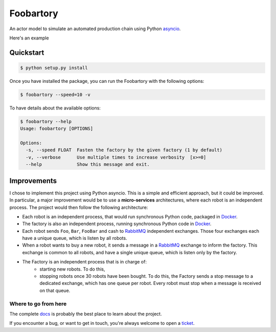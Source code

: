 **********
Foobartory
**********

.. image:: https://img.shields.io/badge/python-3.6%20%7C%203.7%20%7C%203.8%20%7C%203.9-blue?logo=python&logoColor=white
   :target: https://www.python.org/downloads/release
   :alt: Python3.6+ compatible

.. image:: https://img.shields.io/readthedocs/foobartory?logo=read-the-docs
    :target: http://foobartory.readthedocs.io/en/latest/?badge=latest
    :alt: Documentation Status

.. image:: https://img.shields.io/github/workflow/status/thomasperrot/foobartory/CI?logo=github
   :target: https://github.com/thomasperrot/foobartory/actions?workflow=tests
   :alt: Continuous Integration Status

.. image:: https://codecov.io/gh/thomasperrot/foobartory/branch/master/graph/badge.svg?logo=codecov
   :target: https://codecov.io/gh/thomasperrot/foobartory
   :alt: Coverage Status

.. image:: https://img.shields.io/badge/License-MIT-green.svg
   :target: https://github.com/thomasperrot/foobartory/blob/master/LICENSE.rst
   :alt: MIT License

.. image:: https://img.shields.io/badge/code%20style-black-000000.svg
   :target: https://github.com/psf/black
   :alt: Code style black


An actor model to simulate an automated production chain using Python asyncio_.

.. _asyncio: https://docs.python.org/fr/3/library/asyncio.html

Here's an example

.. image:: assets/example.gif
  :width: 700
  :alt: The foobartory CLI

Quickstart
**********

.. code-block:: bash

   $ python setup.py install

Once you have installed the package, you can run the Foobartory with the following options:

.. code-block::

   $ foobartory --speed=10 -v

To have details about the available options:

.. code-block::

   $ foobartory --help
   Usage: foobartory [OPTIONS]

   Options:
     -s, --speed FLOAT  Fasten the factory by the given factory (1 by default)
     -v, --verbose      Use multiple times to increase verbosity  [x>=0]
     --help             Show this message and exit.


Improvements
************

I chose to implement this project using Python asyncio. This is a simple and efficient approach, but
it could be improved. In particular, a major improvement would be to use a **micro-services**
architectures, where each robot is an independent process. The project would then follow
the following architecture:

* Each robot is an independent process, that would run synchronous Python code, packaged in Docker_.
* The factory is also an independent process, running synchronous Python code in Docker_.
* Each robot sends ``Foo``, ``Bar``,  ``FooBar`` and cash to RabbitMQ_ independent exchanges. Those four exchanges each have a unique queue, which is listen by all robots.
* When a robot wants to buy a new robot, it sends a message in a RabbitMQ_ exchange to inform the factory. This exchange is common to all robots, and have a single unique queue, which is listen only by the factory.
* The Factory is an independent process that is in charge of:
   * starting new robots. To do this,
   * stopping robots once 30 robots have been bought. To do this, the Factory sends a stop message to a dedicated exchange, which has one queue per robot. Every robot must stop when a message is received on that queue.

.. _Docker: https://www.docker.com/
.. _Redis lock: https://redis.io/topics/distlock
.. _RabbitMQ: https://www.rabbitmq.com/

.. Below this line is content specific to the README that will not appear in the doc.
.. end-of-index-doc

Where to go from here
---------------------

The complete docs_ is probably the best place to learn about the project.

If you encounter a bug, or want to get in touch, you're always welcome to open a
ticket_.

.. _docs: http://foobartory.readthedocs.io/en/latest
.. _ticket: https://github.com/thomasperrot/foobartory/issues/new